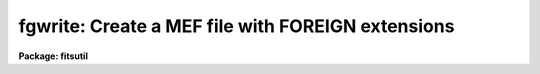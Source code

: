 .. _fgwrite:

fgwrite: Create a MEF file with FOREIGN extensions
==================================================

**Package: fitsutil**

.. raw:: html

  <section id="s_usage">
  <h3>Usage</h3>
  <p>
  fgwrite input output 
  </p>
  </section>
  <section id="s_parameters">
  <h3>Parameters</h3>
  <dl id="l_input">
  <dt><b>input [string]</b></dt>
  <!-- Sec='PARAMETERS' Level=0 Label='input' Line='input [string]' -->
  <dd>List of filenames to be archive in the output FITS file.
  </dd>
  </dl>
  <dl id="l_output">
  <dt><b>output [string] </b></dt>
  <!-- Sec='PARAMETERS' Level=0 Label='output' Line='output [string] ' -->
  <dd>Output Multiextension FITS file.
  </dd>
  </dl>
  <dl id="l_verbose">
  <dt><b>verbose = yes</b></dt>
  <!-- Sec='PARAMETERS' Level=0 Label='verbose' Line='verbose = yes' -->
  <dd>Print information about each input file processed.
  </dd>
  </dl>
  <dl id="l_group">
  <dt><b>group = <span style="font-family: monospace;">""</span></b></dt>
  <!-- Sec='PARAMETERS' Level=0 Label='group' Line='group = ""' -->
  <dd>The value of the FITS keyword FG_GROUP. It applies to all the FITS
  extensions in the MEF file. Its default value is the name of the
  current working directory.
  </dd>
  </dl>
  <dl id="l_types">
  <dt><b>types = <span style="font-family: monospace;">""</span></b></dt>
  <!-- Sec='PARAMETERS' Level=0 Label='types' Line='types = ""' -->
  <dd>Select input filenames by file type. The possible types are:
  <div class="highlight-default-notranslate"><pre>
  t: text
  b: binary
  d: directory
  s: symbolic link
  f: single FITS file
  m: Multiple Extension FITS file (MEF)
  
  </pre></div>
  The default value is to select all types.
  </dd>
  </dl>
  <dl id="l_exclude">
  <dt><b>exclude = <span style="font-family: monospace;">""</span></b></dt>
  <!-- Sec='PARAMETERS' Level=0 Label='exclude' Line='exclude = ""' -->
  <dd>Exclude input filenames by file type. The file type are the same as above.
  Default action is to not exclude any type.
  </dd>
  </dl>
  <dl id="l_phu">
  <dt><b>phu = yes</b></dt>
  <!-- Sec='PARAMETERS' Level=0 Label='phu' Line='phu = yes' -->
  <dd>Creates a Primary header unit (PHU). This is just a dummy header unit with
  no data to comply with a regular MEF structure file. A value of 'no' will
  create a MEF file without a PHU.
  </dd>
  </dl>
  <dl id="l_checksum">
  <dt><b>checksum = no</b></dt>
  <!-- Sec='PARAMETERS' Level=0 Label='checksum' Line='checksum = no' -->
  <dd>Computes CHECKSUM and DATASUM. The default value is no. If the value is 'yes'
  the task creates the keyword CHECKSUM with 
  the checksum for the entire FITS unit as value and DATASUM keyword with
  the checksum of the data portion of the unit as value. For a description
  and algorithm that calculates these values please look in:
  <span style="font-family: monospace;">"ftp://iraf.noao.edu/misc/checksum/checksum.ps"</span>
  </dd>
  </dl>
  <dl id="l_toc">
  <dt><b>toc = no</b></dt>
  <!-- Sec='PARAMETERS' Level=0 Label='toc' Line='toc = no' -->
  <dd>Creates a table of content in the PHU. There is one line descriptor per
  input file. Here is a simple example:
  <div class="highlight-default-notranslate"><pre>
  
  Counter  offset size type level filename
    1       1      1   ft   1     m.c
    2       3      1   fb   1     t.o
  
  
  - 'offset' is the beginning of the extension header in units
     of 2880 bytes.
  - 'size' is the size of the input file in units of 2880 bytes.
  - 'type' is the input filename type. The 2 character pnemonic
     describes the kind of input file; <span style="font-family: monospace;">'f'</span> is for FOREIGN FITS
     Xtension type and the second character is the type define
     above in 'types' parameters description. If the input file
     is a MEF file the 'type' is one character: <span style="font-family: monospace;">'i'</span> IMAGE, <span style="font-family: monospace;">'t'</span>
     TABLE, <span style="font-family: monospace;">'b'</span> BINTABLE, <span style="font-family: monospace;">'f'</span> FOREIGN and <span style="font-family: monospace;">'o'</span> for OTHER FITS
     XTENSION types.
  - 'level' is the directory depth in which the input file is located.
  - 'filename' is the input filename.
  
  </pre></div>
  </dd>
  </dl>
  </section>
  <section id="s_description">
  <h3>Description</h3>
  <p>
  Fgwrite is a program to encapsulate one file into a
  wrapper FITS Xtension called FOREIGN. If the input
  list has more than one input file, a MEF (Mutiple Extension FITS) file is
  created with one FOREIGN extension per input file.
  </p>
  <p>
  To accurately describe the input file within the FOREIGN extension, a set
  of FG keywords is created in the extension header in such a way that
  an extraction of the file is possible with all its properties restore.
  </p>
  <p>
  The FG keyword present in the FOREIGN extension header are:
  </p>
  <dl id="l_FG_GROUP">
  <dt><b>FG_GROUP</b></dt>
  <!-- Sec='DESCRIPTION' Level=0 Label='FG_GROUP' Line='FG_GROUP' -->
  <dd>The group name that associates all of the elements of the MEF file. 
  The group name
  is arbitrary and is assigned by the user when the file group is written.
  </dd>
  </dl>
  <dl id="l_FG_FNAME">
  <dt><b>FG_FNAME</b></dt>
  <!-- Sec='DESCRIPTION' Level=0 Label='FG_FNAME' Line='FG_FNAME' -->
  <dd>The filename of the file associated with the current extension. The
  maximum filename lenght is 67 characters. For an extension of type
  foreign where the file type is a directory, FNAME is the name of the
  directory.
  </dd>
  </dl>
  <dl id="l_FG_FTYPE">
  <dt><b>FG_FTYPE</b></dt>
  <!-- Sec='DESCRIPTION' Level=0 Label='FG_FTYPE' Line='FG_FTYPE' -->
  <dd>The physical file type ('text', 'binary', 'directory', or 'symlink'),
  or for native FITS extension, the FITS type ('FITS' or 'FITS-MEF').
  In the case of FITS-MEF, the EHU is the first element of a MEF group.
  No count of the number of extensions is given, rather, the MEF group
  consist of all subsequent extensions until an EHU is encountered which
  starts a new file.
  </dd>
  </dl>
  <dl id="l_FG_LEVEL">
  <dt><b>FG_LEVEL</b></dt>
  <!-- Sec='DESCRIPTION' Level=0 Label='FG_LEVEL' Line='FG_LEVEL' -->
  <dd>The directory nesting level. All of the files in a directory are at the 
  same level. Level 1 is the root directory level.
  </dd>
  </dl>
  <dl id="l_FG_FSIZE">
  <dt><b>FG_FSIZE</b></dt>
  <!-- Sec='DESCRIPTION' Level=0 Label='FG_FSIZE' Line='FG_FSIZE' -->
  <dd>The size in bytes of the input disk file.
  </dd>
  </dl>
  <dl id="l_FG_FMODE">
  <dt><b>FG_FMODE</b></dt>
  <!-- Sec='DESCRIPTION' Level=0 Label='FG_FMODE' Line='FG_FMODE' -->
  <dd>The file mode as a string ('rwx-rwx-rwx').
  </dd>
  </dl>
  <dl id="l_FG_FUOWN">
  <dt><b>FG_FUOWN</b></dt>
  <!-- Sec='DESCRIPTION' Level=0 Label='FG_FUOWN' Line='FG_FUOWN' -->
  <dd>The file UID (user ID) as the file owner name string
  </dd>
  </dl>
  <dl id="l_FG_FUGRP">
  <dt><b>FG_FUGRP</b></dt>
  <!-- Sec='DESCRIPTION' Level=0 Label='FG_FUGRP' Line='FG_FUGRP' -->
  <dd>The file GID (group ID).
  </dd>
  </dl>
  <dl id="l_FG_CTIME">
  <dt><b>FG_CTIME</b></dt>
  <!-- Sec='DESCRIPTION' Level=0 Label='FG_CTIME' Line='FG_CTIME' -->
  <dd>The file creation GMT time. 
  </dd>
  </dl>
  <dl id="l_FG_MTIME">
  <dt><b>FG_MTIME</b></dt>
  <!-- Sec='DESCRIPTION' Level=0 Label='FG_MTIME' Line='FG_MTIME' -->
  <dd>The file modification GMT time.
  </dd>
  </dl>
  </section>
  <section id="s_examples">
  <h3>Examples</h3>
  <p>
  1. Creates a MEF file 'mef.fits' with the default setup.
  </p>
  <div class="highlight-default-notranslate"><pre>
  cl&gt; fgwrite file1.for,test.c,obs.log mef.fits
  </pre></div>
  <p>
  2. Create an archive of the current directory and its subdirectories
     excluding any symbolic links.
  </p>
  <div class="highlight-default-notranslate"><pre>
  cl&gt; fgwrite . ../zzd_arc.fits exclude=s checksum=yes
  </pre></div>
  <p>
  The ckecksum option is set, so the keyword CHECKSUM, DATASUM and
  CHECKVER will be present in all unit headers.
  </p>
  </section>
  <section id="s_bugs">
  <h3>Bugs</h3>
  </section>
  <section id="s_see_also">
  <h3>See also</h3>
  <p>
  fgread
  </p>
  
  </section>
  
  <!-- Contents: 'NAME' 'USAGE' 'PARAMETERS' 'DESCRIPTION' 'EXAMPLES' 'BUGS' 'SEE ALSO'  -->
  
